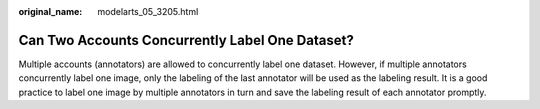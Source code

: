 :original_name: modelarts_05_3205.html

.. _modelarts_05_3205:

Can Two Accounts Concurrently Label One Dataset?
================================================

Multiple accounts (annotators) are allowed to concurrently label one dataset. However, if multiple annotators concurrently label one image, only the labeling of the last annotator will be used as the labeling result. It is a good practice to label one image by multiple annotators in turn and save the labeling result of each annotator promptly.
